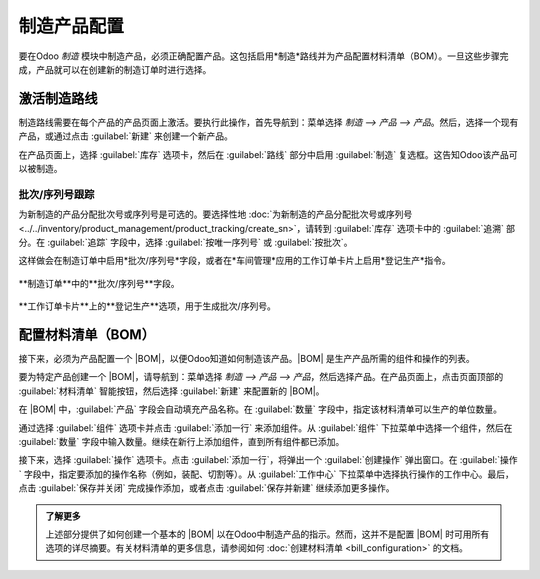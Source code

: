 ==============================
制造产品配置
==============================

.. _manufacturing/management/configure-manufacturing-product:
.. |BOM| 替换:: :abbr:`BOM (材料清单)`

要在Odoo *制造* 模块中制造产品，必须正确配置产品。这包括启用*制造*路线并为产品配置材料清单（BOM）。一旦这些步骤完成，产品就可以在创建新的制造订单时进行选择。

激活制造路线
=================

制造路线需要在每个产品的产品页面上激活。要执行此操作，首先导航到：菜单选择 `制造 --> 产品 --> 产品`。然后，选择一个现有产品，或通过点击 :guilabel:`新建` 来创建一个新产品。

在产品页面上，选择 :guilabel:`库存` 选项卡，然后在 :guilabel:`路线` 部分中启用 :guilabel:`制造` 复选框。这告知Odoo该产品可以被制造。

.. image:: configure_manufacturing_product/manufacturing-route.png
   :align: center
   :alt: 产品页面库存选项卡中的制造路线。

.. _manufacturing/basic_setup/lot-serial-tracking:

批次/序列号跟踪
----------------

为新制造的产品分配批次号或序列号是可选的。要选择性地 :doc:`为新制造的产品分配批次号或序列号 <../../inventory/product_management/product_tracking/create_sn>`，请转到 :guilabel:`库存` 选项卡中的 :guilabel:`追溯` 部分。在 :guilabel:`追踪` 字段中，选择 :guilabel:`按唯一序列号` 或 :guilabel:`按批次`。

这样做会在制造订单中启用*批次/序列号*字段，或者在*车间管理*应用的工作订单卡片上启用*登记生产*指令。

.. figure:: configure_manufacturing_product/lot-number-field.png
   :align: center
   :alt: 制造订单中的“批次/序列号”字段。

   **制造订单**中的**批次/序列号**字段。

.. figure:: configure_manufacturing_product/register-production.png
   :align: center
   :alt: 工作订单卡片上的**登记生产**选项，用于生成批次/序列号。

   **工作订单卡片**上的**登记生产**选项，用于生成批次/序列号。

配置材料清单（BOM）
==================

接下来，必须为产品配置一个 |BOM|，以便Odoo知道如何制造该产品。|BOM| 是生产产品所需的组件和操作的列表。

要为特定产品创建一个 |BOM|，请导航到：菜单选择 `制造 --> 产品 --> 产品`，然后选择产品。在产品页面上，点击页面顶部的 :guilabel:`材料清单` 智能按钮，然后选择 :guilabel:`新建` 来配置新的 |BOM|。

.. image:: configure_manufacturing_product/bom-smart-button.png
   :align: center
   :alt: 产品页面上的材料清单智能按钮。

在 |BOM| 中，:guilabel:`产品` 字段会自动填充产品名称。在 :guilabel:`数量` 字段中，指定该材料清单可以生产的单位数量。

通过选择 :guilabel:`组件` 选项卡并点击 :guilabel:`添加一行` 来添加组件。从 :guilabel:`组件` 下拉菜单中选择一个组件，然后在 :guilabel:`数量` 字段中输入数量。继续在新行上添加组件，直到所有组件都已添加。

.. image:: configure_manufacturing_product/components-tab.png
   :align: center
   :alt: 材料清单的组件选项卡。

接下来，选择 :guilabel:`操作` 选项卡。点击 :guilabel:`添加一行`，将弹出一个 :guilabel:`创建操作` 弹出窗口。在 :guilabel:`操作` 字段中，指定要添加的操作名称（例如，装配、切割等）。从 :guilabel:`工作中心` 下拉菜单中选择执行操作的工作中心。最后，点击 :guilabel:`保存并关闭` 完成操作添加，或者点击 :guilabel:`保存并新建` 继续添加更多操作。

.. 重要::
   只有在启用了 :guilabel:`工作订单` 设置的情况下，:guilabel:`操作` 选项卡才会显示。要启用此功能，请导航到：菜单选择 `制造 --> 配置 --> 设置`，然后勾选 :guilabel:`工作订单` 复选框。

.. image:: configure_manufacturing_product/operations-tab.png
   :align: center
   :alt: 材料清单的操作选项卡。

.. admonition:: 了解更多

   上述部分提供了如何创建一个基本的 |BOM| 以在Odoo中制造产品的指示。然而，这并不是配置 |BOM| 时可用所有选项的详尽摘要。有关材料清单的更多信息，请参阅如何 :doc:`创建材料清单 <bill_configuration>` 的文档。
